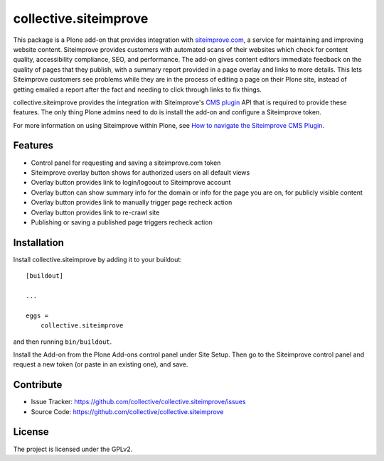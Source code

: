 .. This README is meant for consumption by humans and pypi. Pypi can render rst files so please do not use Sphinx features.
   If you want to learn more about writing documentation, please check out: http://docs.plone.org/about/documentation_styleguide.html
   This text does not appear on pypi or github. It is a comment.

======================
collective.siteimprove
======================

This package is a Plone add-on that provides integration with
`siteimprove.com <http://siteimprove.com>`_, a service for maintaining and improving website
content. Siteimprove provides customers with automated scans of their websites
which check for content quality, accessibility compliance, SEO, and
performance.  The add-on gives content editors immediate feedback on
the quality of pages that they publish, with a summary report provided
in a page overlay and links to more details. This lets Siteimprove
customers see problems while they are in the process of editing a page
on their Plone site, instead of getting emailed a report after the
fact and needing to click through links to fix things.

collective.siteimprove provides the integration with Siteimprove's
`CMS plugin <https://siteimprove.com/en-us/core-platform/integrations/cms-plugin/>`_
API that is required to provide these features. The only thing Plone
admins need to do is install the add-on and configure a Siteimprove
token.

For more information on using Siteimprove within Plone, 
see `How to navigate the Siteimprove CMS Plugin
<https://support.siteimprove.com/hc/en-gb/articles/115000075451-How-to-navigate-the-Siteimprove-CMS-Plugin>`_.

Features
--------

- Control panel for requesting and saving a siteimprove.com token
- Siteimprove overlay button shows for authorized users on all default views
- Overlay button provides link to login/logoout to Siteimprove account
- Overlay button can show summary info for the domain or info for the page
  you are on, for publicly visible content
- Overlay button provides link to manually trigger page recheck action 
- Overlay button provides link to re-crawl site 
- Publishing or saving a published page triggers recheck action

Installation
------------

Install collective.siteimprove by adding it to your buildout::

    [buildout]

    ...

    eggs =
        collective.siteimprove


and then running ``bin/buildout``.

Install the Add-on from the Plone Add-ons control panel under Site Setup.
Then go to the Siteimprove control panel and request a new token
(or paste in an existing one), and save.


Contribute
----------

- Issue Tracker: https://github.com/collective/collective.siteimprove/issues
- Source Code: https://github.com/collective/collective.siteimprove


License
-------

The project is licensed under the GPLv2.
